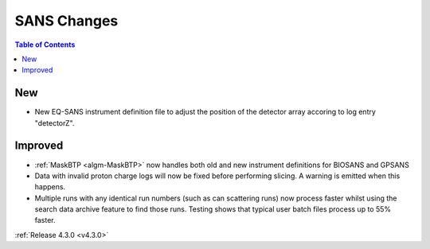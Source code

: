============
SANS Changes
============

.. contents:: Table of Contents
   :local:

New
###
- New EQ-SANS instrument definition file to adjust the position of the detector array accoring to log entry "detectorZ".


Improved
########
- :ref:`MaskBTP <algm-MaskBTP>` now handles both old and new instrument definitions for BIOSANS and GPSANS
- Data with invalid proton charge logs will now be fixed before performing
  slicing. A warning is emitted when this happens.
- Multiple runs with any identical run numbers (such as can scattering runs)
  now process faster whilst using the search data archive feature to find
  those runs. Testing shows that typical user batch files process up to
  55% faster.

:ref:`Release 4.3.0 <v4.3.0>`
